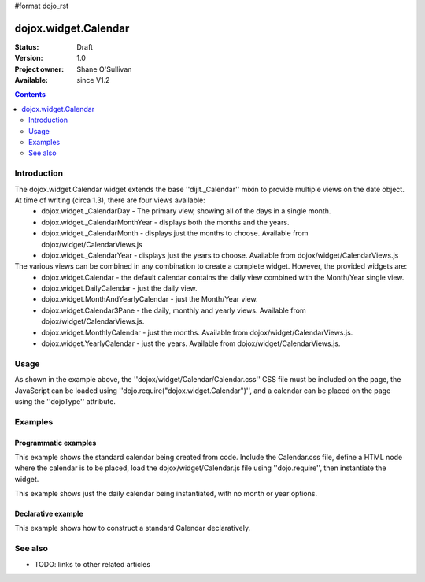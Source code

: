 #format dojo_rst

dojox.widget.Calendar
=====================

:Status: Draft
:Version: 1.0
:Project owner: Shane O'Sullivan
:Available: since V1.2

.. contents::
   :depth: 2

============
Introduction
============

The dojox.widget.Calendar widget extends the base ''dijit._Calendar'' mixin to provide multiple views on the date object.  At time of writing (circa 1.3), there are four views available:
 * dojox.widget._CalendarDay - The primary view, showing all of the days in a single month.
 * dojox.widget._CalendarMonthYear - displays both the months and the years.
 * dojox.widget._CalendarMonth - displays just the months to choose. Available from dojox/widget/CalendarViews.js
 * dojox.widget._CalendarYear - displays just the years to choose. Available from dojox/widget/CalendarViews.js

The various views can be combined in any combination to create a complete widget.  However, the provided widgets are:
 * dojox.widget.Calendar - the default calendar contains the daily view combined with the Month/Year single view.
 * dojox.widget.DailyCalendar - just the daily view.
 * dojox.widget.MonthAndYearlyCalendar - just the Month/Year view.
 * dojox.widget.Calendar3Pane - the daily, monthly and yearly views.  Available from dojox/widget/CalendarViews.js.
 * dojox.widget.MonthlyCalendar - just the months. Available from dojox/widget/CalendarViews.js.
 * dojox.widget.YearlyCalendar - just the years. Available from dojox/widget/CalendarViews.js.

=====
Usage
=====

.. code-block :: javascript
 :linenos:

 <style type="text/css">
   @import "dojox/widget/Calendar/Calendar.css";
 </style>
 <script type="text/javascript">
   dojo.require("dojox.widget.Calendar");
 </script>
 <div dojoType="dojox.widget.Calendar"></div>

As shown in the example above, the ''dojox/widget/Calendar/Calendar.css'' CSS file must be included on the page, the JavaScript can be loaded using ''dojo.require("dojox.widget.Calendar")'', and a calendar can be placed on the page using the ''dojoType'' attribute.


========
Examples
========

Programmatic examples
---------------------

This example shows the standard calendar being created from code.  Include the Calendar.css file, define a HTML node where the calendar is to be placed, load the dojox/widget/Calendar.js file using ''dojo.require'', then instantiate the widget. 

.. cv-compound::

  A programmatically created Calendar. First lets write up some simple HTML code because you need to define the place where your Calendar should be created.
  
  .. cv:: html

    <style type="text/css">
      @import "/moin_static163/js/dojo/trunk/dojox/widget/Calendar/Calendar.css";
    </style>
    <div id="cal_1"></div>
    <div id="cal_1_report"></div>

  .. cv:: javascript
    :label: The javascript, put this wherever you want the dialog creation to happen

    <script type="text/javascript">
        dojo.require("dojox.widget.Calendar");

        dojo.addOnLoad(function(){	
            // create the dialog:
            var cal_1 = new dojox.widget.Calendar({}, dojo.byId("cal_1"));
            dojo.connect(cal_1, "onValueSelected", function(date){
              dojo.byId("cal_1_report").innerHTML = date;
            });
        });
    </script>

This example shows just the daily calendar being instantiated, with no month or year options.  

.. cv-compound::
  
  .. cv:: html

    <style type="text/css">
      @import "/moin_static163/js/dojo/trunk/dojox/widget/Calendar/Calendar.css";
    </style>
    <div id="cal_2"></div>
    <div id="cal_2_report"></div>

  .. cv:: javascript
    :label: The javascript, put this wherever you want the dialog creation to happen

    <script type="text/javascript">
        dojo.require("dojox.widget.Calendar");

        dojo.addOnLoad(function(){	
            // create the dialog:
            var cal_2 = new dojox.widget.DailyCalendar({}, dojo.byId("cal_2"));
            dojo.connect(cal_2, "onValueSelected", function(date){
              dojo.byId("cal_2_report").innerHTML = date;
            });
        });
    </script>

Declarative example
-------------------

This example shows how to construct a standard Calendar declaratively.

.. cv-compound::
  
  .. cv:: html

    <style type="text/css">
      @import "/moin_static163/js/dojo/trunk/dojox/widget/Calendar/Calendar.css";
    </style>
    <div id="cal_3" dojoType="dojox.widget.Calendar">
      <script type="dojo/connect" event="onValueSelected" args="date">
        dojo.byId("cal_3_report").innerHTML = date;
      </script>
    </div>
    <div id="cal_3_report"></div>

  .. cv:: javascript
    :label: The javascript, put this wherever you want the dialog creation to happen

    <script type="text/javascript">
        dojo.require("dojox.widget.Calendar");
    </script>
  


========
See also
========

* TODO: links to other related articles
